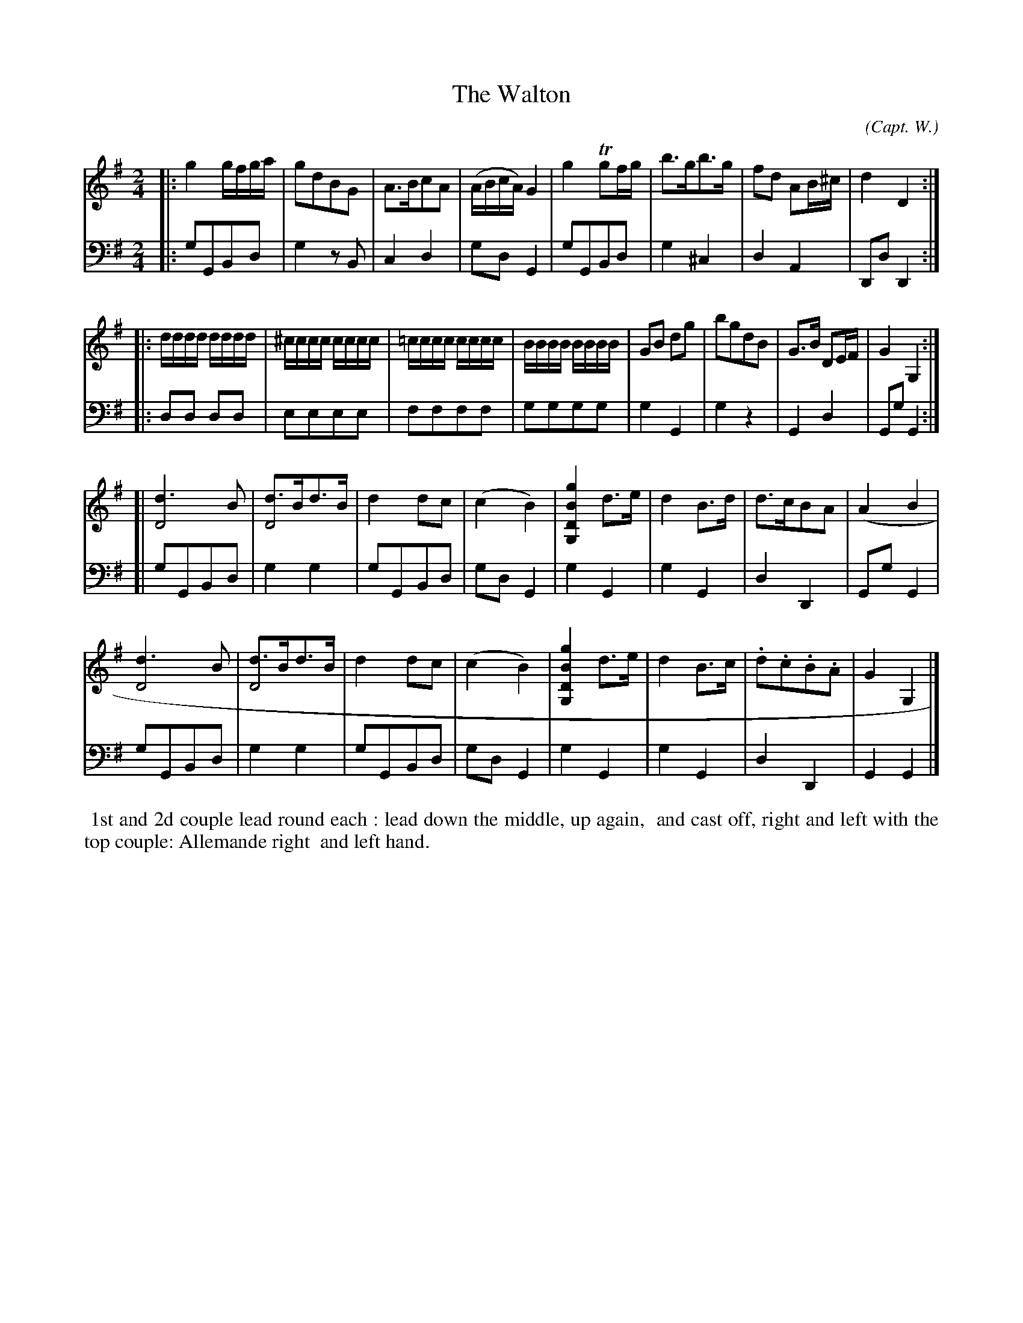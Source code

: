 X: 07
T: The Walton
C: (Capt. W.)
R: march, reel
M: 2/4
L: 1/16
Z: 2010 John Chambers <jc:trillian.mit.edu> (tune)
Z: 2015 John Chambers <jc:trillian.mit.edu> (dance)
S: http://archive.org/details/imslp-american-country-dances-1785-various
S: http://imslp.org/wiki/24_American_Country_Dances_(Cantelo,_Hezekiah)
B: Cantelo ed. "Twenty Four American Country Dances", London 1785 (Longman & Broderip)
N: The 3rd part has a repeat sign at the beginning but not at the end.
N: Since all the repeats in this collection are written :||:, I'm guessing that
N: this is just poor notation, and the 3rd part was not meant to be repeated.
K: G
% - - - - - - - - - - - - - - - - - - - - - - - - - - - - -
V: 1
|: g4gfga | g2d2B2G2 | A3Bc2A2 | (ABcA)G4 | g4Tg2fg | b3gb3g | f2d2 A2B^c | d4 D4 :|
|: dddd dddd | ^cccc cccc | =cccc cccc | BBBB BBBB | G2B2 d2g2 | b2g2d2B2 | G3B D2EF | G4G,4 :|
[| [d6D8]B2 | [d3D8]Bd3B | d4d2c2 | (c4B4) | [g4B4D4G,4]d3e | d4B3d | d3cB2A2 | (A4B4 |
   [d6D8]B2 | [d3D8]Bd3B | d4d2c2 | (c4B4) | [g4B4D4G,4]d3e | d4B3c | .d2.c2.B2.A2 | G4G,4 |]
% - - - - - - - - - - - - - - - - - - - - - - - - - - - - -
V: 2 clef=bass middle=d
|: g2G2B2d2 | g4z2B2 | c4d4 | g2d2G4 | g2G2B2d2 | g4^c4 | d4A4 | D2d2D4 :|
|: d2d2 d2d2 | e2e2e2e2 | f2f2f2f2 | g2g2g2g2 | g4G4 | g4z4 | G4d4 | G2g2G4 :|
[| g2G2B2d2 | g4g4 | g2G2B2d2 | g2d2G4 | g4G4 | g4G4 | d4D4 | G2g2G4 |
   g2G2B2d2 | g4g4 | g2G2B2d2 | g2d2G4 | g4G4 | g4G4 | d4D4 | G4G4 |]
% - - - - - - - - - - Dance description - - - - - - - - - -
%%begintext align
%% 1st and 2d couple lead round each : lead down the middle, up again,
%% and cast off, right and left with the top couple: Allemande right
%% and left hand.
%%endtext
